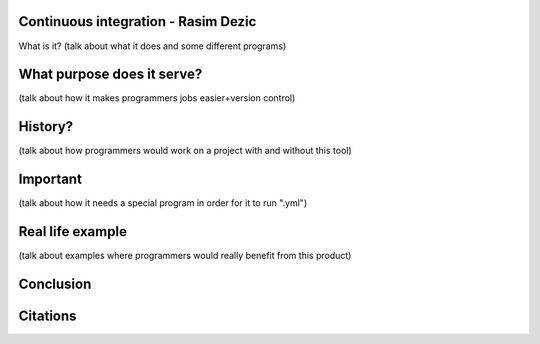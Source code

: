 Continuous integration - Rasim Dezic
====================================

What is it?
(talk about what it does and some different programs)

What purpose does it serve?
===========================
(talk about how it makes programmers jobs easier+version control)

History?
========
(talk about how programmers would work on a project with and without this tool)

Important
=========
(talk about how it needs a special program in order for it to run ".yml")

Real life example
=================
(talk about examples where programmers would really benefit from this product)

Conclusion
==========

Citations
=========
